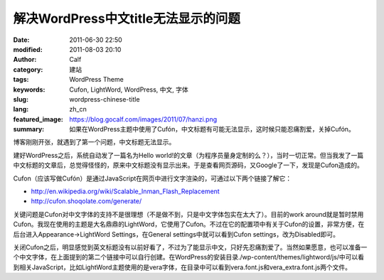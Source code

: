 解决WordPress中文title无法显示的问题
####################################
:date: 2011-06-30 22:50
:modified: 2011-08-03 20:10
:author: Calf
:category: 建站
:tags: WordPress Theme
:keywords: Cufon, LightWord, WordPress, 中文, 字体
:slug: wordpress-chinese-title
:lang: zh_cn
:featured_image: https://blog.gocalf.com/images/2011/07/hanzi.png
:summary: 如果在WordPress主题中使用了Cufón，中文标题有可能无法显示，这时候只能忍痛割爱，关掉Cufón。

博客刚刚开张，就遇到了第一个问题，中文标题无法显示。

建好WordPress之后，系统自动发了一篇名为Hello
world!的文章（为程序员量身定制的么？），当时一切正常。但当我发了一篇中文标题的文章后，总觉得怪怪的，原来中文标题没有显示出来。于是查看网页源码，又Google了一下，发现是Cufon造成的。

.. more

Cufon（应该写做Cufón）是通过JavaScript在网页中进行文字渲染的，可通过以下两个链接了解它：

-  http://en.wikipedia.org/wiki/Scalable_Inman_Flash_Replacement
-  http://cufon.shoqolate.com/generate/

关键问题是Cufon对中文字体的支持不是很理想（不是做不到，只是中文字体包实在太大了）。目前的work
around就是暂时禁用Cufon。我现在使用的主题是大名鼎鼎的LightWord，它使用了Cufon。不过在它的配置项中有关于Cufon的设置，非常方便，在后台进入Appearance->LightWord
Settings，在General settings中就可以看到Cufon
settings，改为Disabled即可。

关闭Cufon之后，明显感觉到英文标题没有以前好看了，不过为了能显示中文，只好先忍痛割爱了。当然如果愿意，也可以准备一个中文字体，在上面提到的第二个链接中可以自行创建。在WordPress的安装目录./wp-content/themes/lightword/js/中可以看到相关JavaScript，比如LightWord主题使用的是vera字体，在目录中可以看到vera.font.js和vera\_extra.font.js两个文件。
